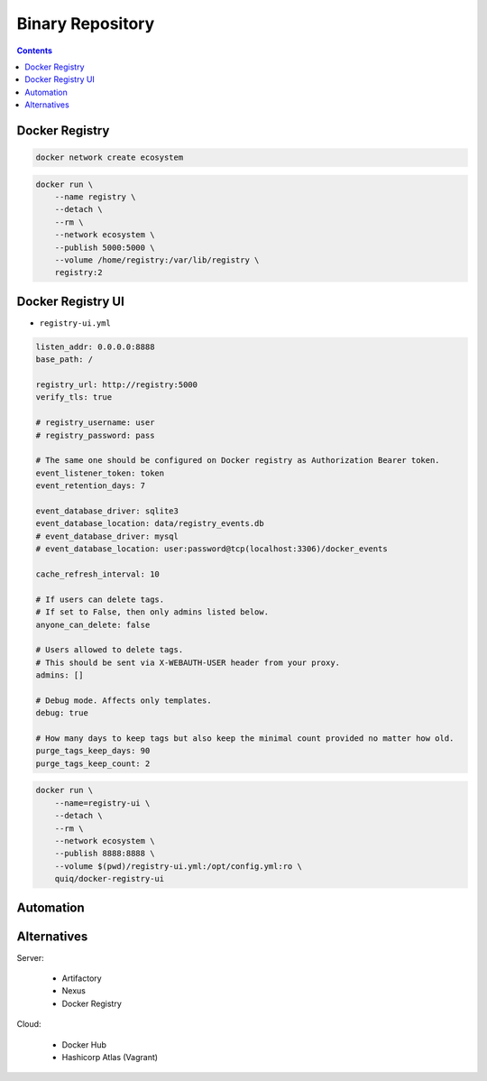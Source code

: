 Binary Repository
=================


.. contents::


Docker Registry
---------------
.. code-block:: sh

    docker network create ecosystem

.. code-block:: sh

    docker run \
        --name registry \
        --detach \
        --rm \
        --network ecosystem \
        --publish 5000:5000 \
        --volume /home/registry:/var/lib/registry \
        registry:2


Docker Registry UI
------------------
* ``registry-ui.yml``

.. code-block:: yaml

    listen_addr: 0.0.0.0:8888
    base_path: /

    registry_url: http://registry:5000
    verify_tls: true

    # registry_username: user
    # registry_password: pass

    # The same one should be configured on Docker registry as Authorization Bearer token.
    event_listener_token: token
    event_retention_days: 7

    event_database_driver: sqlite3
    event_database_location: data/registry_events.db
    # event_database_driver: mysql
    # event_database_location: user:password@tcp(localhost:3306)/docker_events

    cache_refresh_interval: 10

    # If users can delete tags.
    # If set to False, then only admins listed below.
    anyone_can_delete: false

    # Users allowed to delete tags.
    # This should be sent via X-WEBAUTH-USER header from your proxy.
    admins: []

    # Debug mode. Affects only templates.
    debug: true

    # How many days to keep tags but also keep the minimal count provided no matter how old.
    purge_tags_keep_days: 90
    purge_tags_keep_count: 2

.. code-block:: sh

    docker run \
        --name=registry-ui \
        --detach \
        --rm \
        --network ecosystem \
        --publish 8888:8888 \
        --volume $(pwd)/registry-ui.yml:/opt/config.yml:ro \
        quiq/docker-registry-ui


Automation
----------
.. code-block:: sh
    :caption: ``make-artifact.sh``

    #!/bin/sh

    REGISTRY='localhost:5000'
    NAME='myapp'
    VERSION="$(git log -1 --format='%h')"

    IMAGE="$REGISTRY/$NAME:$VERSION"

    docker build . -t $IMAGE
    docker push $IMAGE
    docker rmi $IMAGE


Alternatives
------------
Server:

    * Artifactory
    * Nexus
    * Docker Registry

Cloud:

    * Docker Hub
    * Hashicorp Atlas (Vagrant)
